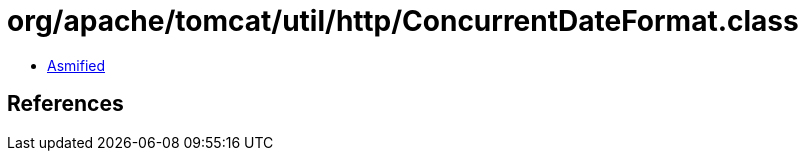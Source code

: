 = org/apache/tomcat/util/http/ConcurrentDateFormat.class

 - link:ConcurrentDateFormat-asmified.java[Asmified]

== References

